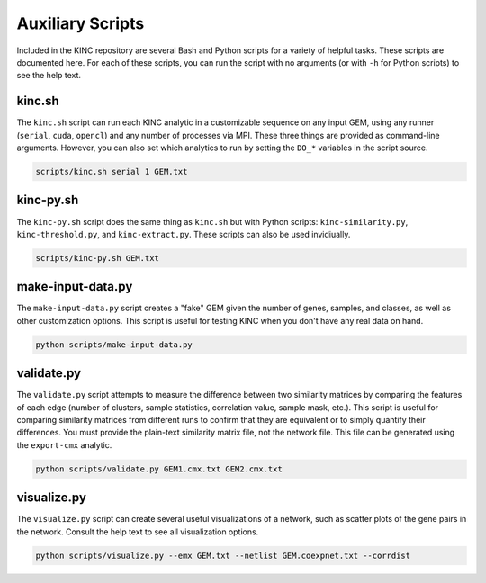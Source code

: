 Auxiliary Scripts
=================

Included in the KINC repository are several Bash and Python scripts for a variety of helpful tasks. These scripts are documented here. For each of these scripts, you can run the script with no arguments (or with ``-h`` for Python scripts) to see the help text.

kinc.sh
-------

The ``kinc.sh`` script can run each KINC analytic in a customizable sequence on any input GEM, using any runner (``serial``, ``cuda``, ``opencl``) and any number of processes via MPI. These three things are provided as command-line arguments. However, you can also set which analytics to run by setting the ``DO_*`` variables in the script source.

.. code:: bash

   scripts/kinc.sh serial 1 GEM.txt

kinc-py.sh
----------

The ``kinc-py.sh`` script does the same thing as ``kinc.sh`` but with Python scripts: ``kinc-similarity.py``, ``kinc-threshold.py``, and ``kinc-extract.py``. These scripts can also be used invidiually.

.. code:: bash

   scripts/kinc-py.sh GEM.txt

make-input-data.py
------------------

The ``make-input-data.py`` script creates a "fake" GEM given the number of genes, samples, and classes, as well as other customization options. This script is useful for testing KINC when you don't have any real data on hand.

.. code:: bash

   python scripts/make-input-data.py

validate.py
-----------

The ``validate.py`` script attempts to measure the difference between two similarity matrices by comparing the features of each edge (number of clusters, sample statistics, correlation value, sample mask, etc.). This script is useful for comparing similarity matrices from different runs to confirm that they are equivalent or to simply quantify their differences. You must provide the plain-text similarity matrix file, not the network file. This file can be generated using the ``export-cmx`` analytic.

.. code:: bash

   python scripts/validate.py GEM1.cmx.txt GEM2.cmx.txt

visualize.py
------------

The ``visualize.py`` script can create several useful visualizations of a network, such as scatter plots of the gene pairs in the network. Consult the help text to see all visualization options.

.. code:: bash

   python scripts/visualize.py --emx GEM.txt --netlist GEM.coexpnet.txt --corrdist
